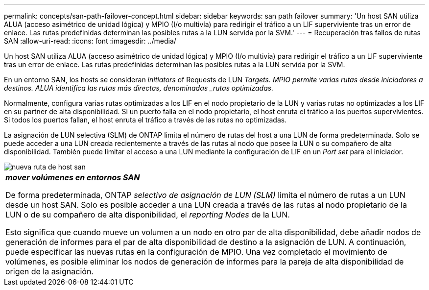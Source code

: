 ---
permalink: concepts/san-path-failover-concept.html 
sidebar: sidebar 
keywords: san path failover 
summary: 'Un host SAN utiliza ALUA (acceso asimétrico de unidad lógica) y MPIO (I/o multivía) para redirigir el tráfico a un LIF superviviente tras un error de enlace. Las rutas predefinidas determinan las posibles rutas a la LUN servida por la SVM.' 
---
= Recuperación tras fallos de rutas SAN
:allow-uri-read: 
:icons: font
:imagesdir: ../media/


[role="lead"]
Un host SAN utiliza ALUA (acceso asimétrico de unidad lógica) y MPIO (I/o multivía) para redirigir el tráfico a un LIF superviviente tras un error de enlace. Las rutas predefinidas determinan las posibles rutas a la LUN servida por la SVM.

En un entorno SAN, los hosts se consideran _initiators_ of Requests de LUN _Targets. MPIO permite varias rutas desde iniciadores a destinos. ALUA identifica las rutas más directas, denominadas _rutas optimizadas._

Normalmente, configura varias rutas optimizadas a los LIF en el nodo propietario de la LUN y varias rutas no optimizadas a los LIF en su partner de alta disponibilidad. Si un puerto falla en el nodo propietario, el host enruta el tráfico a los puertos supervivientes. Si todos los puertos fallan, el host enruta el tráfico a través de las rutas no optimizadas.

La asignación de LUN selectiva (SLM) de ONTAP limita el número de rutas del host a una LUN de forma predeterminada. Solo se puede acceder a una LUN creada recientemente a través de las rutas al nodo que posee la LUN o su compañero de alta disponibilidad. También puede limitar el acceso a una LUN mediante la configuración de LIF en un _Port set_ para el iniciador.

image::../media/san-host-rerouting.gif[nueva ruta de host san]

|===


 a| 
*_mover volúmenes en entornos SAN_*

De forma predeterminada, ONTAP _selectivo de asignación de LUN (SLM)_ limita el número de rutas a un LUN desde un host SAN. Solo es posible acceder a una LUN creada a través de las rutas al nodo propietario de la LUN o de su compañero de alta disponibilidad, el _reporting Nodes_ de la LUN.

Esto significa que cuando mueve un volumen a un nodo en otro par de alta disponibilidad, debe añadir nodos de generación de informes para el par de alta disponibilidad de destino a la asignación de LUN. A continuación, puede especificar las nuevas rutas en la configuración de MPIO. Una vez completado el movimiento de volúmenes, es posible eliminar los nodos de generación de informes para la pareja de alta disponibilidad de origen de la asignación.

|===